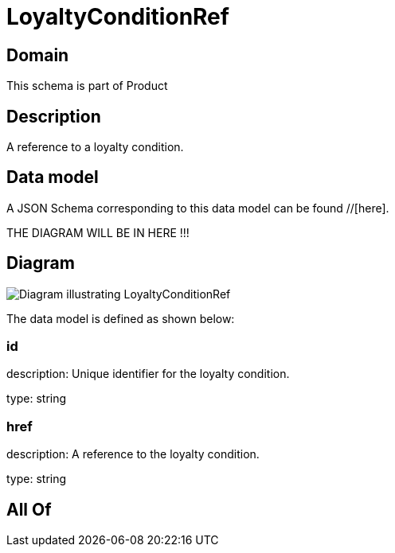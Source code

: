 = LoyaltyConditionRef

[#domain]
== Domain

This schema is part of Product

[#description]
== Description
A reference to a loyalty condition.


[#data_model]
== Data model

A JSON Schema corresponding to this data model can be found //[here].

THE DIAGRAM WILL BE IN HERE !!!

[#diagram]
== Diagram
image::Resource_LoyaltyConditionRef.png[Diagram illustrating LoyaltyConditionRef]


The data model is defined as shown below:


=== id
description: Unique identifier for the loyalty condition.

type: string


=== href
description: A reference to the loyalty condition.

type: string


[#all_of]
== All Of

